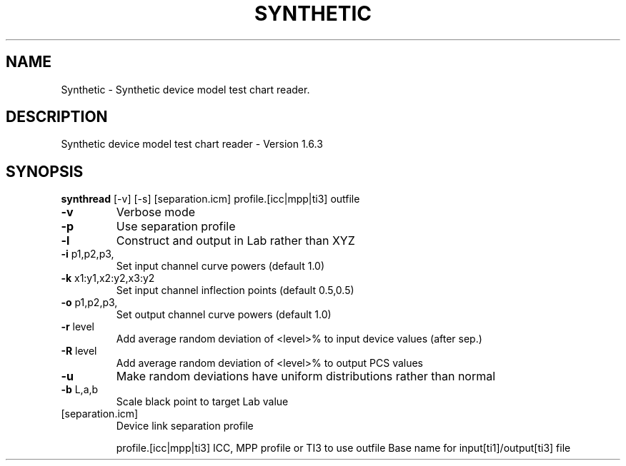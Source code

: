 .\" DO NOT MODIFY THIS FILE!  It was generated by help2man 1.44.1.
.TH SYNTHETIC "1" "September 2014" "synthread" "User Commands"
.SH NAME
Synthetic \- Synthetic device model test chart reader.
.SH DESCRIPTION
Synthetic device model test chart reader \- Version 1.6.3
.SH SYNOPSIS
.B synthread
.RB [\-v]\ [\-s]\ [separation.icm]\ profile.[icc|mpp|ti3]\ outfile
.TP
\fB\-v\fR
Verbose mode
.TP
\fB\-p\fR
Use separation profile
.TP
\fB\-l\fR
Construct and output in Lab rather than XYZ
.TP
\fB\-i\fR p1,p2,p3,
Set input channel curve powers (default 1.0)
.TP
\fB\-k\fR x1:y1,x2:y2,x3:y2
Set input channel inflection points (default 0.5,0.5)
.TP
\fB\-o\fR p1,p2,p3,
Set output channel curve powers (default 1.0)
.TP
\fB\-r\fR level
Add average random deviation of <level>% to input device values (after sep.)
.TP
\fB\-R\fR level
Add average random deviation of <level>% to output PCS values
.TP
\fB\-u\fR
Make random deviations have uniform distributions rather than normal
.TP
\fB\-b\fR L,a,b
Scale black point to target Lab value
.TP
[separation.icm]
Device link separation profile
.IP
profile.[icc|mpp|ti3] ICC, MPP profile or TI3 to use
outfile           Base name for input[ti1]/output[ti3] file
